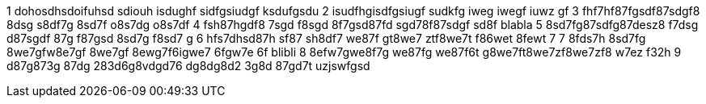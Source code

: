 1 dohosdhsdoifuhsd sdiouh isdughf sidfgsiudgf ksdufgsdu 
2 isudfhgisdfgsiugf sudkfg iweg iwegf iuwz gf
3 fhf7hf87fgsdf87sdgf8 8dsg s8df7g 8sd7f o8s7dg o8s7df
4 fsh87hgdf8 7sgd f8sgd 8f7gsd87fd sgd78f87sdgf sd8f
blabla
5 8sd7fg87sdfg87desz8 f7dsg d87sgdf 87g f87gsd 8sd7g f8sd7 g
6 hfs7dhsd87h sf87 sh8df7 we87f gt8we7 ztf8we7t f86wet 8fewt 7
7 8fds7h 8sd7fg 8we7gfw8e7gf 8we7gf 8ewg7f6igwe7 6fgw7e 6f
blibli
8 8efw7gwe8f7g we87fg we87f6t g8we7ft8we7zf8we7zf8 w7ez f32h
9 d87g873g 87dg 283d6g8vdgd76 dg8dg8d2 3g8d 87gd7t uzjswfgsd

